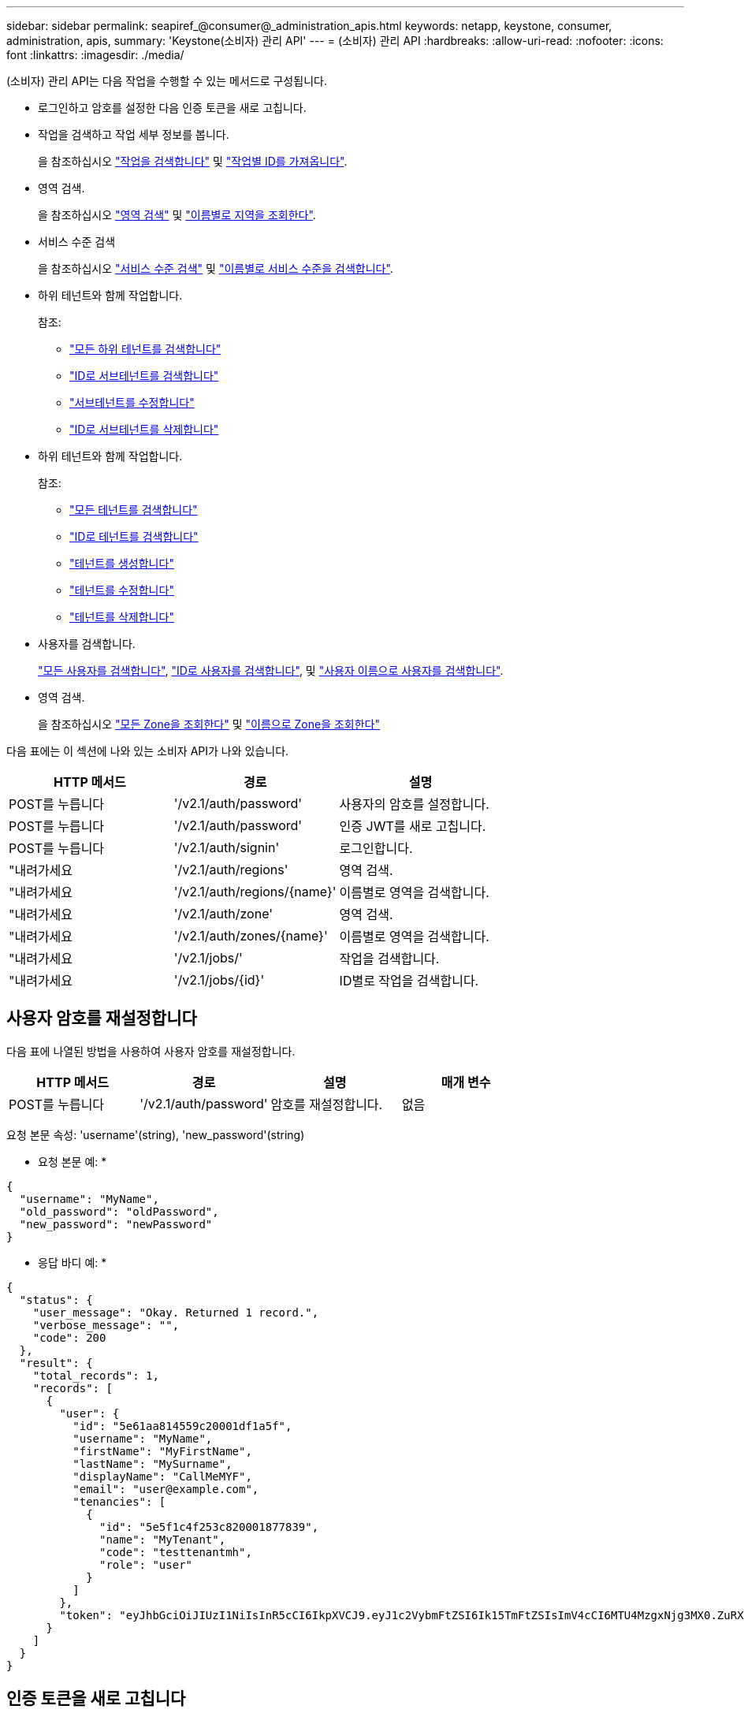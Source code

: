 ---
sidebar: sidebar 
permalink: seapiref_@consumer@_administration_apis.html 
keywords: netapp, keystone, consumer, administration, apis, 
summary: 'Keystone(소비자) 관리 API' 
---
= (소비자) 관리 API
:hardbreaks:
:allow-uri-read: 
:nofooter: 
:icons: font
:linkattrs: 
:imagesdir: ./media/


[role="lead"]
(소비자) 관리 API는 다음 작업을 수행할 수 있는 메서드로 구성됩니다.

* 로그인하고 암호를 설정한 다음 인증 토큰을 새로 고칩니다.
* 작업을 검색하고 작업 세부 정보를 봅니다.
+
을 참조하십시오 link:seapiref_jobs.html#retrieve-jobs["작업을 검색합니다"] 및 link:seapiref_jobs.html#retrieve-a-job-by-job-id["작업별 ID를 가져옵니다"].

* 영역 검색.
+
을 참조하십시오 link:seapiref_regions.html#retrieve-regions["영역 검색"] 및 link:seapiref_regions.html#retrieve-a-region-by-name["이름별로 지역을 조회한다"].

* 서비스 수준 검색
+
을 참조하십시오 link:seapiref_service_levels.html#retrieve-service-levels["서비스 수준 검색"] 및 link:seapiref_service_levels.html#retrieve-service-levels-by-name["이름별로 서비스 수준을 검색합니다"].

* 하위 테넌트와 함께 작업합니다.
+
참조:

+
** link:seapiref_subtenants.html#retrieve-all-subtenants["모든 하위 테넌트를 검색합니다"]
** link:seapiref_subtenants.html#retrieve-a-subtenant-by-id["ID로 서브테넌트를 검색합니다"]
** link:seapiref_subtenants.html#modify-a-subtenant-by-id["서브테넌트를 수정합니다"]
** link:seapiref_subtenants.html#delete-a-subtenant-by-id["ID로 서브테넌트를 삭제합니다"]


* 하위 테넌트와 함께 작업합니다.
+
참조:

+
** link:seapiref_tenants.html#retrieve-all-tenants["모든 테넌트를 검색합니다"]
** link:seapiref_tenants.html#retrieve-a-tenant-by-id["ID로 테넌트를 검색합니다"]
** link:seapiref_tenants.html#create-a-tenant["테넌트를 생성합니다"]
** link:seapiref_tenants.html#modify-the-tenant["테넌트를 수정합니다"]
** link:seapiref_tenants.html#delete-the-tenant["테넌트를 삭제합니다"]


* 사용자를 검색합니다.
+
link:seapiref_users.html#retrieve-all-users["모든 사용자를 검색합니다"], link:seapiref_users.html#retrieve-a-user-by-id["ID로 사용자를 검색합니다"], 및 link:seapiref_users.html#retrieve-a-user-by-user-name["사용자 이름으로 사용자를 검색합니다"].

* 영역 검색.
+
을 참조하십시오 link:seapiref_zones.html#retrieve-all-zones["모든 Zone을 조회한다"] 및 link:seapiref_zones.html#retrieve-a-zone-by-name["이름으로 Zone을 조회한다"]



다음 표에는 이 섹션에 나와 있는 소비자 API가 나와 있습니다.

|===
| HTTP 메서드 | 경로 | 설명 


| POST를 누릅니다 | '/v2.1/auth/password' | 사용자의 암호를 설정합니다. 


| POST를 누릅니다 | '/v2.1/auth/password' | 인증 JWT를 새로 고칩니다. 


| POST를 누릅니다 | '/v2.1/auth/signin' | 로그인합니다. 


| "내려가세요 | '/v2.1/auth/regions' | 영역 검색. 


| "내려가세요 | '/v2.1/auth/regions/{name}' | 이름별로 영역을 검색합니다. 


| "내려가세요 | '/v2.1/auth/zone' | 영역 검색. 


| "내려가세요 | '/v2.1/auth/zones/{name}' | 이름별로 영역을 검색합니다. 


| "내려가세요 | '/v2.1/jobs/' | 작업을 검색합니다. 


| "내려가세요 | '/v2.1/jobs/{id}' | ID별로 작업을 검색합니다. 
|===


== 사용자 암호를 재설정합니다

다음 표에 나열된 방법을 사용하여 사용자 암호를 재설정합니다.

|===
| HTTP 메서드 | 경로 | 설명 | 매개 변수 


| POST를 누릅니다 | '/v2.1/auth/password' | 암호를 재설정합니다. | 없음 
|===
요청 본문 속성: 'username'(string), 'new_password'(string)

* 요청 본문 예: *

....
{
  "username": "MyName",
  "old_password": "oldPassword",
  "new_password": "newPassword"
}
....
* 응답 바디 예: *

....
{
  "status": {
    "user_message": "Okay. Returned 1 record.",
    "verbose_message": "",
    "code": 200
  },
  "result": {
    "total_records": 1,
    "records": [
      {
        "user": {
          "id": "5e61aa814559c20001df1a5f",
          "username": "MyName",
          "firstName": "MyFirstName",
          "lastName": "MySurname",
          "displayName": "CallMeMYF",
          "email": "user@example.com",
          "tenancies": [
            {
              "id": "5e5f1c4f253c820001877839",
              "name": "MyTenant",
              "code": "testtenantmh",
              "role": "user"
            }
          ]
        },
        "token": "eyJhbGciOiJIUzI1NiIsInR5cCI6IkpXVCJ9.eyJ1c2VybmFtZSI6Ik15TmFtZSIsImV4cCI6MTU4MzgxNjg3MX0.ZuRXjDPVtc2pH-e9wqgmszVKCBYS2PLqux2YwQ5uoAM"
      }
    ]
  }
}
....


== 인증 토큰을 새로 고칩니다

다음 표에 나열된 방법을 사용하여 인증 토큰을 새로 고칩니다.

|===
| HTTP 메서드 | 경로 | 설명 | 매개 변수 


| POST를 누릅니다 | '/v2.1/auth/refresh' | 인증 토큰을 새로 고칩니다. | 없음 
|===
요청 본문 속성: 없음

* 요청 본문 예: *

....
none
....
* 응답 바디 예: *

....
{
  "status": {
    "user_message": "Okay. Returned 1 record.",
    "verbose_message": "",
    "code": 200
  },
  "result": {
    "total_records": 1,
    "records": [
      {
        "user": {
          "id": "5d914547869caefed0f3a00c",
          "username": "myusername",
          "firstName": "myfirstname",
          "lastName": "",
          "displayName": "Myfirstname Mysurname",
          "email": "",
          "tenancies": [
            {
              "id": "5d914499869caefed0f39eee",
              "name": "MyOrg",
              "code": "myorg",
              "role": "admin"
            },
            {
              "id": "5d9417aa869caefed0f7b4f9",
              "name": "ABCsafe",
              "code": "abcsafe",
              "role": "admin"
            }
          ]
        },
        "token": "eyJhbGciOiJIUzI1NiIsInR5cCI6IkpXVCJ9.eyJ1c2VybmFtZSI6ImVsbGlvdCIsImV4cCI6MTU4MzgxNzA2N30.FdKD3QhPoNdWdbMfZ0bzCMTHluIt6HNP311F482K9AY"
      }
    ]
  }
}
....


== 로그인합니다

다음 표에 나열된 방법을 사용하여 로그인합니다.

|===
| HTTP 메서드 | 경로 | 설명 | 매개 변수 


| POST를 누릅니다 | '/v2.1/auth/signin' | 사용자로 로그인합니다. | 없음 
|===
요청 본문 속성: 'username'(string), 'new_password'(string)

* 요청 본문 예: *

....
{
  "username": "MyName",
  "password": "newPassword"
}
....
* 응답 바디 예: *

....
{
  "status": {
    "user_message": "Authentication succeeeded.",
    "verbose_message": "",
    "code": 200
  },
  "result": {
    "total_records": 1,
    "records": [
      {
        "user": {
          "id": "5e61aa814559c20001df1a5f",
          "username": "MyName",
          "firstName": "MyFirstName",
          "lastName": "MySurname",
          "displayName": "CallMeMYF",
          "email": "user@example.com",
          "tenancies": [
            {
              "id": "5e5f1c4f253c820001877839",
              "name": "MyTenant",
              "code": "testtenantmh",
              "role": "user"
            }
          ]
        },
        "token": "eyJhbGciOiJIUzI1NiIsInR5cCI6IkpXVCJ9.eyJ1c2VybmFtZSI6Ik15TmFtZSIsImV4cCI6MTU4MzgxNzQwMH0._u_UyYrzg_RewF-9ClIGoKQhfZYWrixZYBrsj1kh1hI"
      }
    ]
  }
}
....